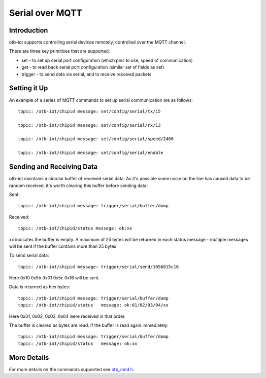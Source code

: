 ..
 OTB-IOT - Out of The Box Internet Of Things
 Copyright (C) 2017 Piers Finlayson

Serial over MQTT
================

Introduction
------------

otb-iot supports controlling serial devices remotely, controlled over the MQTT channel.

There are three key primitives that are supported:

* set - to set up serial port configuration (which pins to use, speed of communication)

* get - to read back serial port configuration (similar set of fields as set)

* trigger - to send data via serial, and to receive received packets

Setting it Up
-------------

An example of a series of MQTT commands to set up serial communication are as follows:

::

  topic: /otb-iot/chipid message: set/config/serial/tx/15

  topic: /otb-iot/chipid message: set/config/serial/rx/13

  topic: /otb-iot/chipid message: set/config/serial/speed/2400

  topic: /otb-iot/chipid message: set/config/serial/enable

::

Sending and Receiving Data
--------------------------

otb-iot maintains a circular buffer of received serial data.  As it's possible some noise on the line has caused data to be random received, it's worth clearing this buffer before sending data:

Sent:

::

  topic: /otb-iot/chipid message: trigger/serial/buffer/dump

::

Received:

::

  topic: /otb-iot/chipid/status message: ok:xx

::

xx indicates the buffer is empty.  A maximum of 25 bytes will be returned in each status message - multiple messages will be sent if the buffer contains more than 25 bytes.

To send serial data:

::

  topic: /otb-iot/chipid message: trigger/serial/send/105b015c16

::

Here 0x10 0x5b 0x01 0x5c 0x16 will be sent.

Data is returned as hex bytes:

::

  topic: /otb-iot/chipid message: trigger/serial/buffer/dump
  topic: /otb-iot/chipid/status   message: ok:01/02/03/04/xx

::

Here 0x01, 0x02, 0x03, 0x04 were received in that order.

The buffer is cleared as bytes are read.  If the buffer is read again immediately:

::

  topic: /otb-iot/chipid message: trigger/serial/buffer/dump
  topic: /otb-iot/chipid/status   message: ok:xx

::

More Details
------------

For more details on the commands supported see `otb_cmd.h`_.

.. _otb_cmd.h: https://github.com/piersfinlayson/otb-iot/blob/master/include/otb_cmd.h
